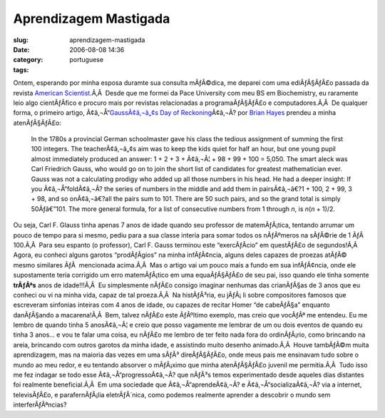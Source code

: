 Aprendizagem Mastigada
######################
:slug: aprendizagem-mastigada
:date: 2006-08-08 14:36
:category:
:tags: portuguese

Ontem, esperando por minha esposa duramte sua consulta mÃƒÂ©dica, me
deparei com uma ediÃƒÂ§ÃƒÂ£o passada da revista `American
Scientist <http://www.americanscientist.org/>`__.Ã‚Â  Desde que me
formei da Pace University com meu BS em Biochemistry, eu raramente leio
algo cientÃƒÂ­fico e procuro mais por revistas relacionadas a
programaÃƒÂ§ÃƒÂ£o e computadores.Ã‚Â  De qualquer forma, o primeiro
artigo, Ã¢â‚¬Å“\ `GaussÃ¢â‚¬â„¢s Day of
Reckoning <http://www.americanscientist.org/template/AssetDetail/assetid/50686;jsessionid=aaa6LlVfj2KD0a>`__\ Ã¢â‚¬Â?
por `Brian Hayes <http://bit-player.org/>`__ prendeu a minha
atenÃƒÂ§ÃƒÂ£o:

    In the 1780s a provincial German schoolmaster gave his class the
    tedious assignment of summing the first 100 integers. The
    teacherÃ¢â‚¬â„¢s aim was to keep the kids quiet for half an hour,
    but one young pupil almost immediately produced an answer: 1 + 2 + 3
    + Ã¢â‚¬Â¦ + 98 + 99 + 100 = 5,050. The smart aleck was Carl
    Friedrich Gauss, who would go on to join the short list of
    candidates for greatest mathematician ever. Gauss was not a
    calculating prodigy who added up all those numbers in his head. He
    had a deeper insight: If you Ã¢â‚¬Å“foldÃ¢â‚¬Â? the series of
    numbers in the middle and add them in pairsÃ¢â‚¬â€?1 + 100, 2 + 99,
    3 + 98, and so onÃ¢â‚¬â€?all the pairs sum to 101. There are 50 such
    pairs, and so the grand total is simply 50Ãƒâ€”101. The more general
    formula, for a list of consecutive numbers from 1 through *n*, is
    *n*\ (*n* + 1)/2.

Ou seja, Carl F. Glauss tinha apenas 7 anos de idade quando seu
professor de matemÃƒÂ¡tica, tentando arrumar um pouco de tempo para si
mesmo, pediu para a sua classe interia para somar todos os nÃƒÂºmeros na
sÃƒÂ©rie de 1 ÃƒÂ  100.Ã‚Â  Para seu espanto (o professor), Carl F.
Gauss terminou este “exercÃƒÂ­cio” em questÃƒÂ£o de segundos!Ã‚Â  Agora,
eu conheci alguns garotos “prodÃƒÂ­gios” na minha infÃƒÂ¢ncia, alguns
deles capazes de proezas atÃƒÂ© mesmo similares ÃƒÂ  mencionada
acima.Ã‚Â  Mas o artigo vai um pouco mais a fundo em sua infÃƒÂ¢ncia,
onde ele supostamente teria corrigido um erro matemÃƒÂ¡tico em uma
equaÃƒÂ§ÃƒÂ£o de seu pai, isso quando ele tinha somente **trÃƒÂªs** anos
de idade!!!Ã‚Â  Eu simplesmente nÃƒÂ£o consigo imaginar nenhumas das
crianÃƒÂ§as de 3 anos que eu conheci ou vi na minha vida, capaz de tal
proeza.Ã‚Â  Na histÃƒÂ³ria, eu jÃƒÂ¡ li sobre compositores famosos que
escreveram sinfonias inteiras com 4 anos de idade, ou capazes de recitar
Homer “de cabeÃƒÂ§a” enquanto danÃƒÂ§ando a macarena!Ã‚Â  Bem, talvez
nÃƒÂ£o este ÃƒÂºltimo exemplo, mas creio que vocÃƒÂª me entendeu. |:)|
Eu me lembro de quando tinha 5 anosÃ¢â‚¬Â¦ e creio que posso vagamente
me lembrar de um ou dois eventos de quando eu tinha 3 anos… e vou te
falar uma coisa, eu nÃƒÂ£o me lembro de ter feito nada fora do
ordinÃƒÂ¡rio, como brincando na areia, brincando com outros garotos da
minha idade, e assistindo muito desenho animado.Ã‚Â  Houve tambÃƒÂ©m
muita aprendizagem, mas na maioria das vezes em uma sÃƒÂ³ direÃƒÂ§ÃƒÂ£o,
onde meus pais me ensinavam tudo sobre o mundo ao meu redor, e eu
tentando absorver o mÃƒÂ¡ximo que minha atenÃƒÂ§ÃƒÂ£o juvenil me
permitia.Ã‚Â  |:)| Tudo isso me fez indagar se todo esse
Ã¢â‚¬Å“progressoÃ¢â‚¬Â? que nÃƒÂ³s temos experimentado desde aqueles
dias distantes foi realmente beneficial.Ã‚Â  Em uma sociedade que
Ã¢â‚¬Å“aprendeÃ¢â‚¬Â? e Ã¢â‚¬Å“socializaÃ¢â‚¬Â? via a internet,
televisÃƒÂ£o, e parafernÃƒÂ¡lia eletrÃƒÂ´nica, como podemos realmente
aprender a descobrir o mundo sem interferÃƒÂªncias?

.. |:)| image:: http://www.ogmaciel.com/wp-includes/images/smilies/icon_smile.gif
